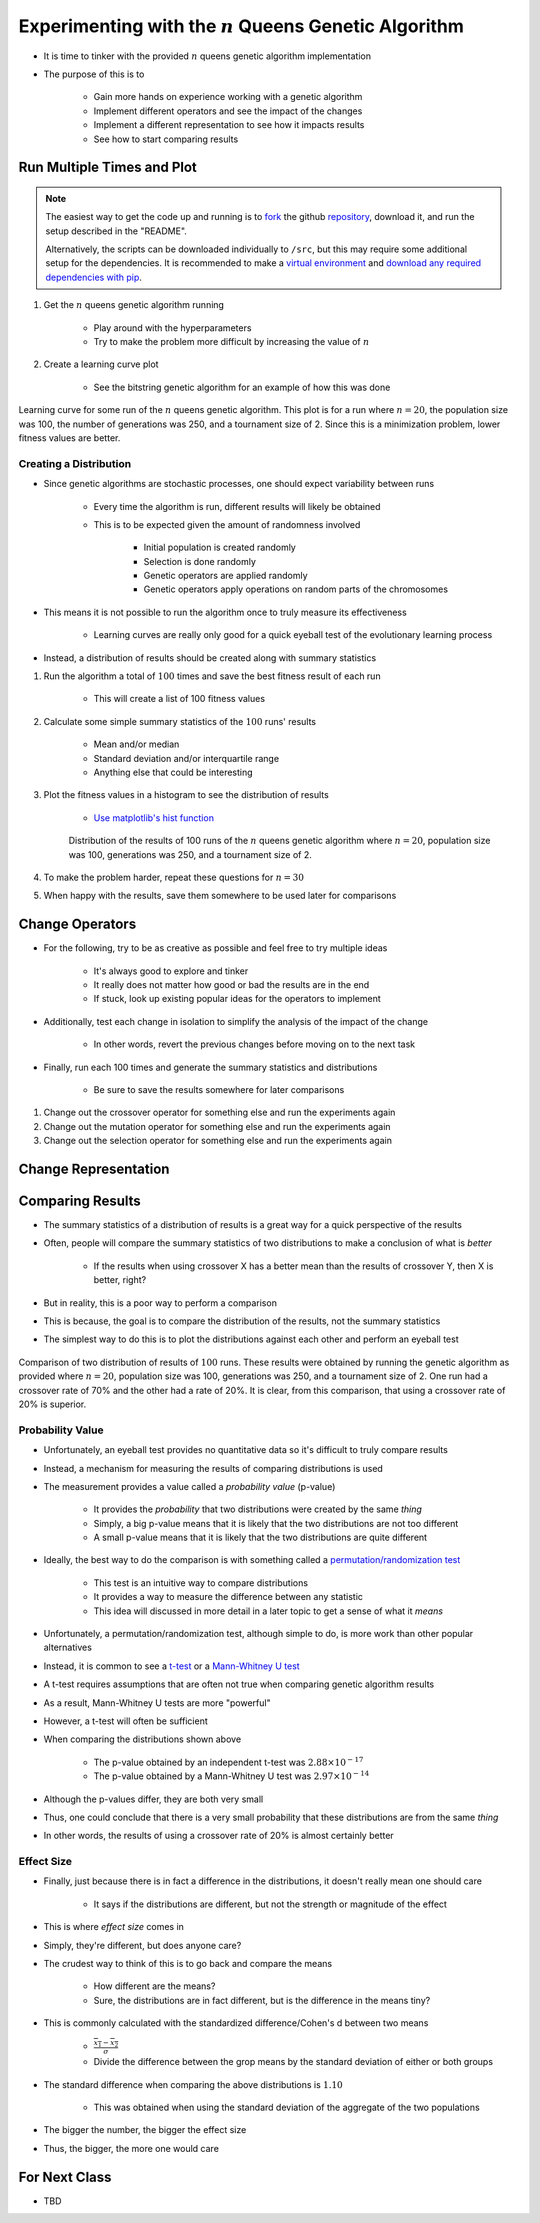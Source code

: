 *********************************************************
Experimenting with the :math:`n` Queens Genetic Algorithm
*********************************************************

* It is time to tinker with the provided :math:`n` queens genetic algorithm implementation
* The purpose of this is to

    * Gain more hands on experience working with a genetic algorithm
    * Implement different operators and see the impact of the changes
    * Implement a different representation to see how it impacts results
    * See how to start comparing results



Run Multiple Times and Plot
===========================

.. note::

    The easiest way to get the code up and running is to
    `fork <https://docs.github.com/en/get-started/quickstart/fork-a-repo>`_
    the github `repository <https://github.com/jameshughes89/cs4XX-EvolutionaryComputation>`_, download it, and run the
    setup described in the "README".

    Alternatively, the scripts can be downloaded individually to ``/src``, but this may require some additional setup for
    the dependencies. It is recommended to make a `virtual environment <https://docs.python.org/3/library/venv.html>`_
    and `download any required dependencies with pip <https://pypi.org/project/pip/>`_.


#. Get the :math:`n` queens genetic algorithm running

    * Play around with the hyperparameters
    * Try to make the problem more difficult by increasing the value of :math:`n`


#. Create a learning curve plot

    * See the bitstring genetic algorithm for an example of how this was done


.. figure:: fitness_over_time_nqueens.png
    :width: 500 px
    :align: center

    Learning curve for some run of the :math:`n` queens genetic algorithm. This plot is for a run where
    :math:`n=20`, the population size was 100, the number of generations was 250, and a tournament size of 2. Since this
    is a minimization problem, lower fitness values are better.


Creating a Distribution
-----------------------

* Since genetic algorithms are stochastic processes, one should expect variability between runs

    * Every time the algorithm is run, different results will likely be obtained
    * This is to be expected given the amount of randomness involved

        * Initial population is created randomly
        * Selection is done randomly
        * Genetic operators are applied randomly
        * Genetic operators apply operations on random parts of the chromosomes


* This means it is not possible to run the algorithm once to truly measure its effectiveness

    * Learning curves are really only good for a quick eyeball test of the evolutionary learning process


* Instead, a distribution of results should be created along with summary statistics


#. Run the algorithm a total of :math:`100` times and save the best fitness result of each run

    * This will create a list of 100 fitness values


#. Calculate some simple summary statistics of the :math:`100` runs' results

    * Mean and/or median
    * Standard deviation and/or interquartile range
    * Anything else that could be interesting


#. Plot the fitness values in a histogram to see the distribution of results

    * `Use matplotlib's hist function <https://matplotlib.org/stable/api/_as_gen/matplotlib.pyplot.hist.html>`_


    .. figure:: distribution_of_results_nqueens.png
        :width: 500 px
        :align: center

        Distribution of the results of 100 runs of the :math:`n` queens genetic algorithm where :math:`n=20`, population
        size was 100, generations was 250, and a tournament size of 2.


#. To make the problem harder, repeat these questions for :math:`n=30`
#. When happy with the results, save them somewhere to be used later for comparisons 



Change Operators
================

* For the following, try to be as creative as possible and feel free to try multiple ideas

    * It's always good to explore and tinker
    * It really does not matter how good or bad the results are in the end
    * If stuck, look up existing popular ideas for the operators to implement


* Additionally, test each change in isolation to simplify the analysis of the impact of the change

    * In other words, revert the previous changes before moving on to the next task


* Finally, run each 100 times and generate the summary statistics and distributions

    * Be sure to save the results somewhere for later comparisons


#. Change out the crossover operator for something else and run the experiments again
#. Change out the mutation operator for something else and run the experiments again
#. Change out the selection operator for something else and run the experiments again



Change Representation
=====================



Comparing Results
=================

* The summary statistics of a distribution of results is a great way for a quick perspective of the results
* Often, people will compare the summary statistics of two distributions to make a conclusion of what is *better*

    * If the results when using crossover X has a better mean than the results of crossover Y, then X is better, right?


* But in reality, this is a poor way to perform a comparison
* This is because, the goal is to compare the distribution of the results, not the summary statistics

* The simplest way to do this is to plot the distributions against each other and perform an eyeball test

.. figure:: comparing_distributions.png
    :width: 500 px
    :align: center

    Comparison of two distribution of results of :math:`100` runs. These results were obtained by running the genetic
    algorithm as provided where :math:`n=20`, population size was 100, generations was 250, and a tournament size of 2.
    One run had a crossover rate of 70% and the other had a rate of 20%. It is clear, from this comparison, that using a
    crossover rate of 20% is superior.



Probability Value
-----------------

* Unfortunately, an eyeball test provides no quantitative data so it's difficult to truly compare results
* Instead, a mechanism for measuring the results of comparing distributions is used
* The measurement provides a value called a *probability value* (p-value)

    * It provides the *probability* that two distributions were created by the same *thing*
    * Simply, a big p-value means that it is likely that the two distributions are not too different
    * A small p-value means that it is likely that the two distributions are quite different


* Ideally, the best way to do the comparison is with something called a `permutation/randomization test <https://docs.scipy.org/doc/scipy/reference/generated/scipy.stats.permutation_test.html>`_

    * This test is an intuitive way to compare distributions
    * It provides a way to measure the difference between any statistic
    * This idea will discussed in more detail in a later topic to get a sense of what it *means*


* Unfortunately, a permutation/randomization test, although simple to do, is more work than other popular alternatives
* Instead, it is common to see a `t-test <https://docs.scipy.org/doc/scipy/reference/generated/scipy.stats.ttest_ind.html#scipy.stats.ttest_ind>`_  or a `Mann-Whitney U test <https://docs.scipy.org/doc/scipy/reference/generated/scipy.stats.mannwhitneyu.html#scipy.stats.mannwhitneyu>`_

* A t-test requires assumptions that are often not true when comparing genetic algorithm results
* As a result, Mann-Whitney U tests are more "powerful"
* However, a t-test will often be sufficient

* When comparing the distributions shown above

    * The p-value obtained by an independent t-test was :math:`2.88 \times 10^{-17}`
    * The p-value obtained by a Mann-Whitney U test was :math:`2.97 \times 10^{-14}`


* Although the p-values differ, they are both very small
* Thus, one could conclude that there is a very small probability that these distributions are from the same *thing*
* In other words, the results of using a crossover rate of 20% is almost certainly better



Effect Size
-----------

* Finally, just because there is in fact a difference in the distributions, it doesn't really mean one should care

    * It says if the distributions are different, but not the strength or magnitude of the effect


* This is where *effect size* comes in
* Simply, they're different, but does anyone care?

* The crudest way to think of this is to go back and compare the means

    * How different are the means?
    * Sure, the distributions are in fact different, but is the difference in the means tiny?


* This is commonly calculated with the standardized difference/Cohen's d between two means

    * :math:`\frac{\overline{x_1} - \overline{x_2}}{\sigma}`
    * Divide the difference between the grop means by the standard deviation of either or both groups


* The standard difference when comparing the above distributions is :math:`1.10`

    * This was obtained when using the standard deviation of the aggregate of the two populations


* The bigger the number, the bigger the effect size
* Thus, the bigger, the more one would care


For Next Class
==============

* TBD

